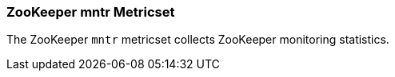 === ZooKeeper mntr Metricset

The ZooKeeper `mntr` metricset collects ZooKeeper monitoring statistics.
